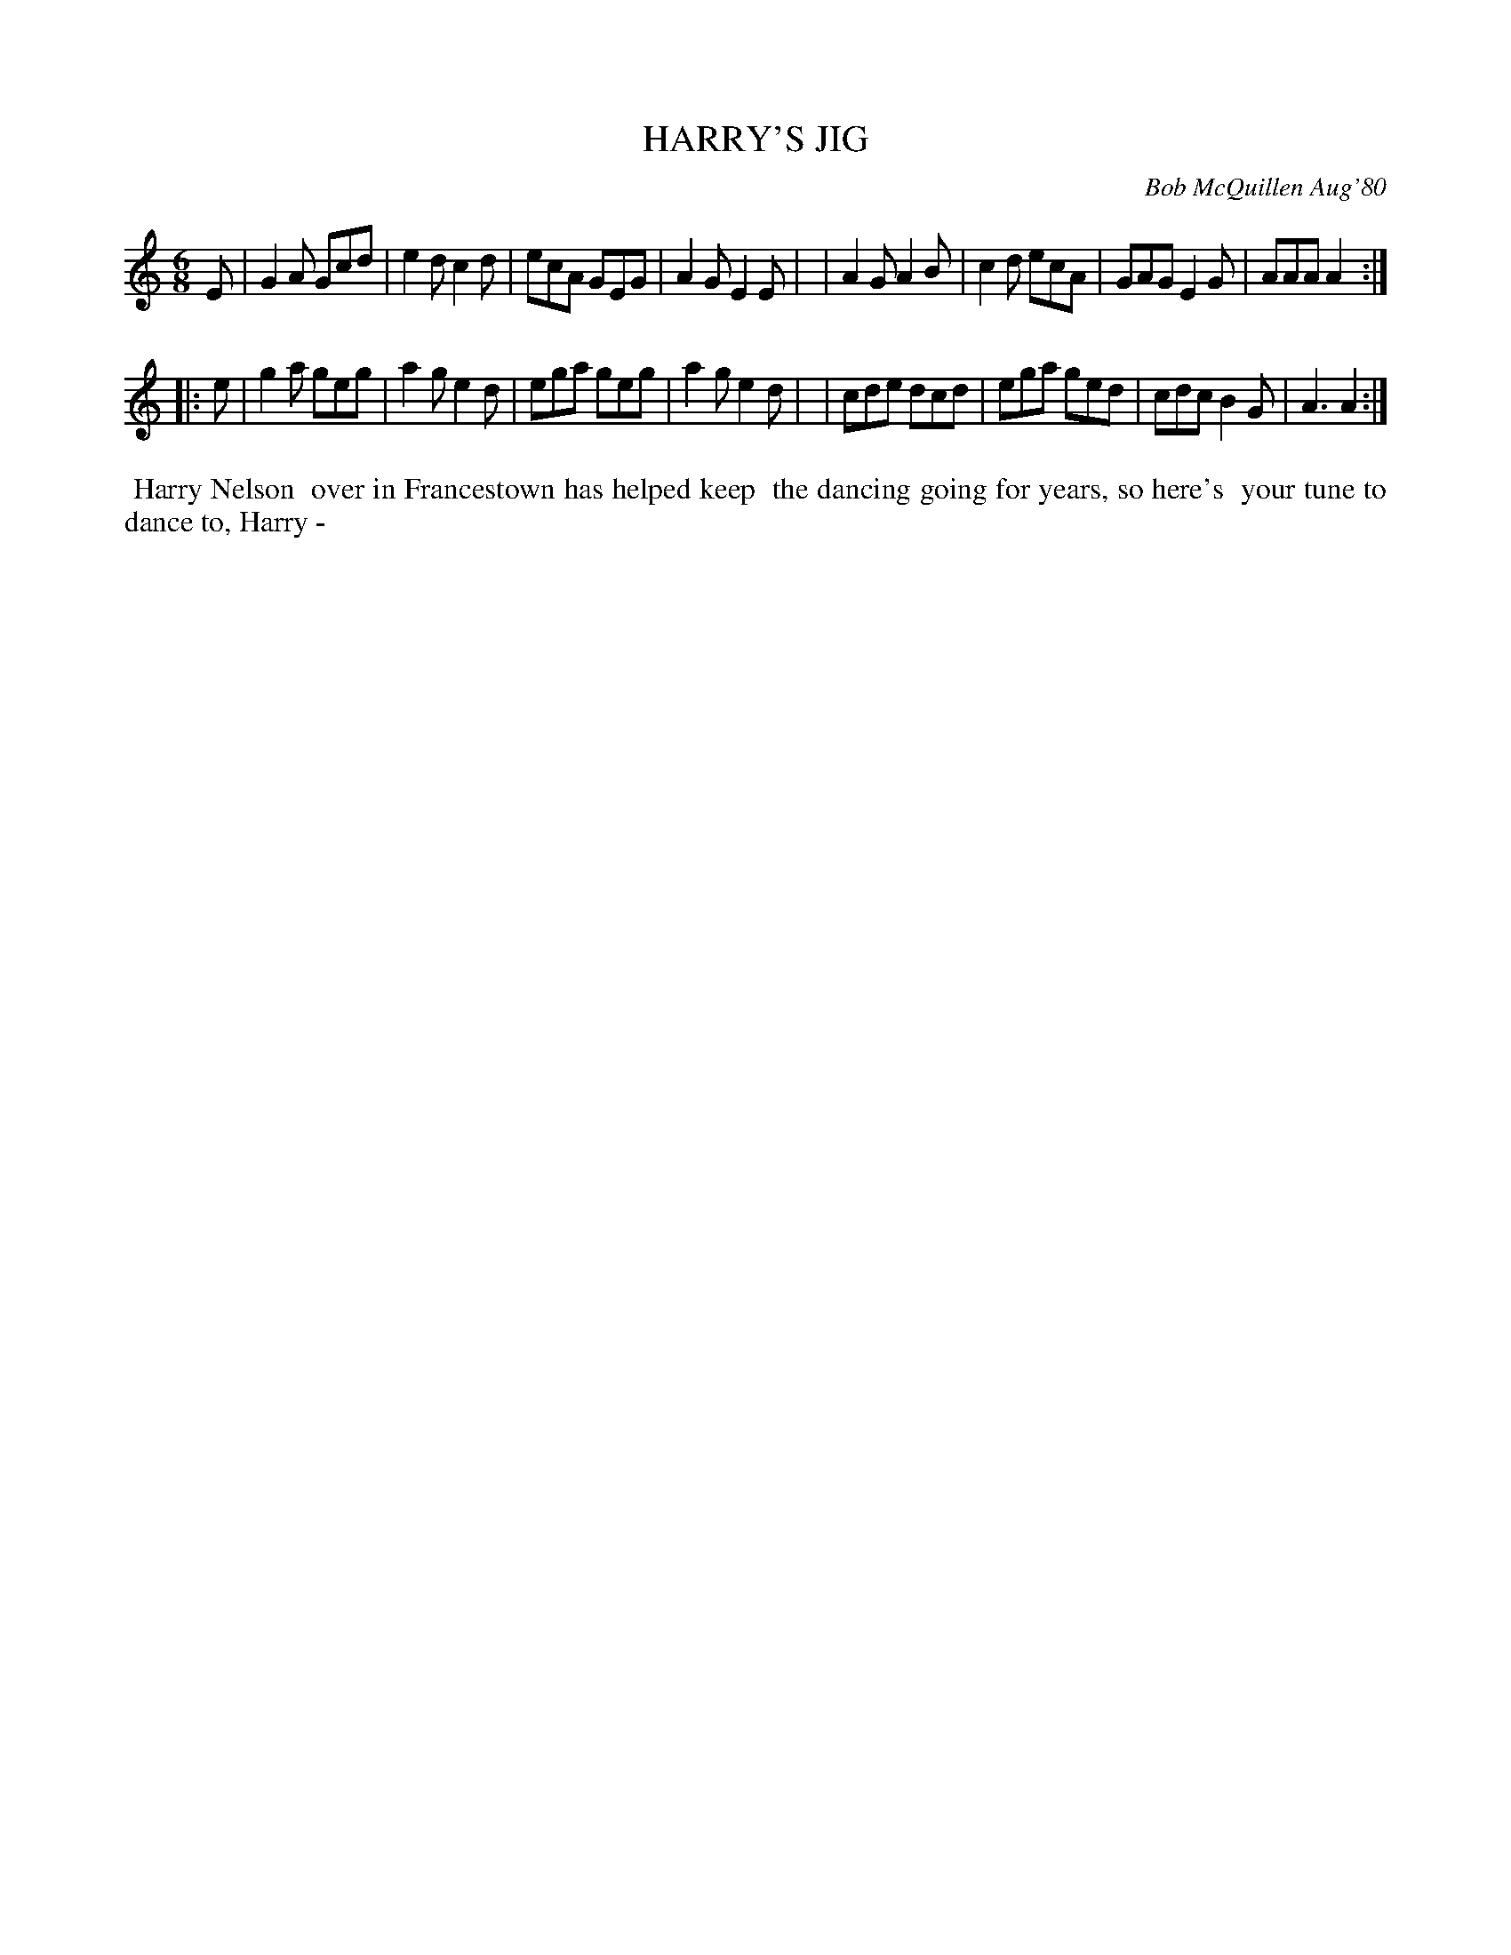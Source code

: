 X: 05034
T: HARRY'S JIG
C: Bob McQuillen Aug'80
B: Bob's Note Book 5 #34
%R: jig
Z: 2021 John Chambers <jc:trillian.mit.edu>
M: 6/8
L: 1/8
K: Am
E \
| G2A Gcd | e2d c2d | ecA GEG | A2G E2E |\
| A2G A2B | c2d ecA | GAG E2G | AAA A2 :|
|: e \
| g2a geg | a2g e2d | ega geg | a2g e2d |\
| cde dcd | ega ged | cdc B2G | A3  A2 :|
%%begintext align
%% Harry Nelson
%% over in Francestown has helped keep
%% the dancing going for years, so here's
%% your tune to dance to, Harry -
%%endtext
